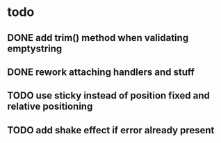 * todo
** DONE add trim() method when validating emptystring
   CLOSED: [2019-05-15 Wed 16:46]
** DONE rework attaching handlers and stuff
   CLOSED: [2019-05-15 Wed 16:46]
** TODO use sticky instead of position fixed and relative positioning
** TODO add shake effect if error already present
